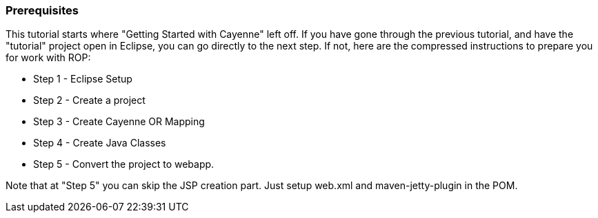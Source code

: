 // Licensed to the Apache Software Foundation (ASF) under one or more
// contributor license agreements. See the NOTICE file distributed with
// this work for additional information regarding copyright ownership.
// The ASF licenses this file to you under the Apache License, Version
// 2.0 (the "License"); you may not use this file except in compliance
// with the License. You may obtain a copy of the License at
//
// http://www.apache.org/licenses/LICENSE-2.0 Unless required by
// applicable law or agreed to in writing, software distributed under the
// License is distributed on an "AS IS" BASIS, WITHOUT WARRANTIES OR
// CONDITIONS OF ANY KIND, either express or implied. See the License for
// the specific language governing permissions and limitations under the
// License.

=== Prerequisites

This tutorial starts where "Getting Started with Cayenne" left off. If you have gone through the previous tutorial, and have the "tutorial" project open in Eclipse, you can go directly to the next step. If not, here are the compressed instructions to prepare you for work with ROP:

* Step 1 - Eclipse Setup
* Step 2 - Create a project
* Step 3 - Create Cayenne OR Mapping
* Step 4 - Create Java Classes
* Step 5 - Convert the project to webapp.

Note that at "Step 5" you can skip the JSP creation part. Just setup web.xml and maven-jetty-plugin in the POM.
